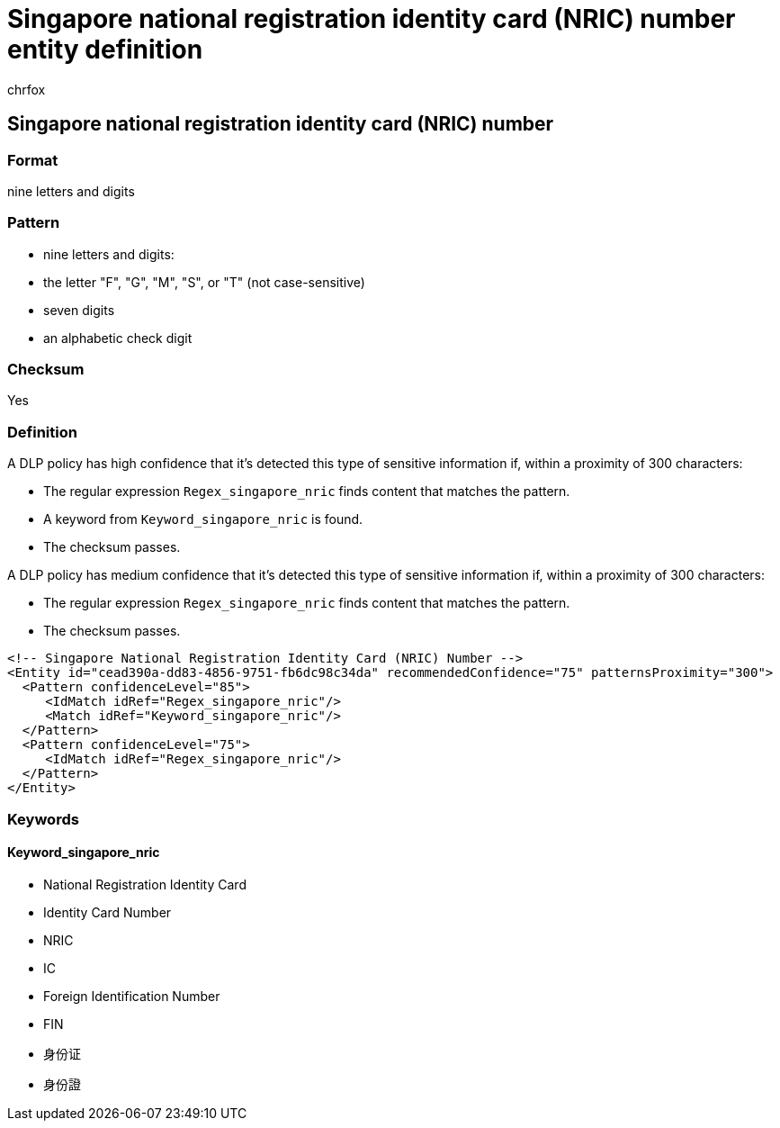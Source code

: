 = Singapore national registration identity card (NRIC) number entity definition
:audience: Admin
:author: chrfox
:description: Singapore national registration identity card (NRIC) number sensitive information type entity definition.
:f1.keywords: ["CSH"]
:f1_keywords: ["ms.o365.cc.UnifiedDLPRuleContainsSensitiveInformation"]
:feedback_system: None
:hideEdit: true
:manager: laurawi
:ms.author: chrfox
:ms.collection: ["M365-security-compliance"]
:ms.date:
:ms.localizationpriority: medium
:ms.service: O365-seccomp
:ms.topic: reference
:recommendations: false
:search.appverid: MET150

== Singapore national registration identity card (NRIC) number

=== Format

nine letters and digits

=== Pattern

* nine letters and digits:
* the letter "F", "G", "M", "S", or "T" (not case-sensitive)
* seven digits
* an alphabetic check digit

=== Checksum

Yes

=== Definition

A DLP policy has high confidence that it's detected this type of sensitive information if, within a proximity of 300 characters:

* The regular expression `Regex_singapore_nric` finds content that matches the pattern.
* A keyword from `Keyword_singapore_nric` is found.
* The checksum passes.

A DLP policy has medium confidence that it's detected this type of sensitive information if, within a proximity of 300 characters:

* The regular expression `Regex_singapore_nric` finds content that matches the pattern.
* The checksum passes.

[,xml]
----
<!-- Singapore National Registration Identity Card (NRIC) Number -->
<Entity id="cead390a-dd83-4856-9751-fb6dc98c34da" recommendedConfidence="75" patternsProximity="300">
  <Pattern confidenceLevel="85">
     <IdMatch idRef="Regex_singapore_nric"/>
     <Match idRef="Keyword_singapore_nric"/>
  </Pattern>
  <Pattern confidenceLevel="75">
     <IdMatch idRef="Regex_singapore_nric"/>
  </Pattern>
</Entity>
----

=== Keywords

==== Keyword_singapore_nric

* National Registration Identity Card
* Identity Card Number
* NRIC
* IC
* Foreign Identification Number
* FIN
* 身份证
* 身份證
